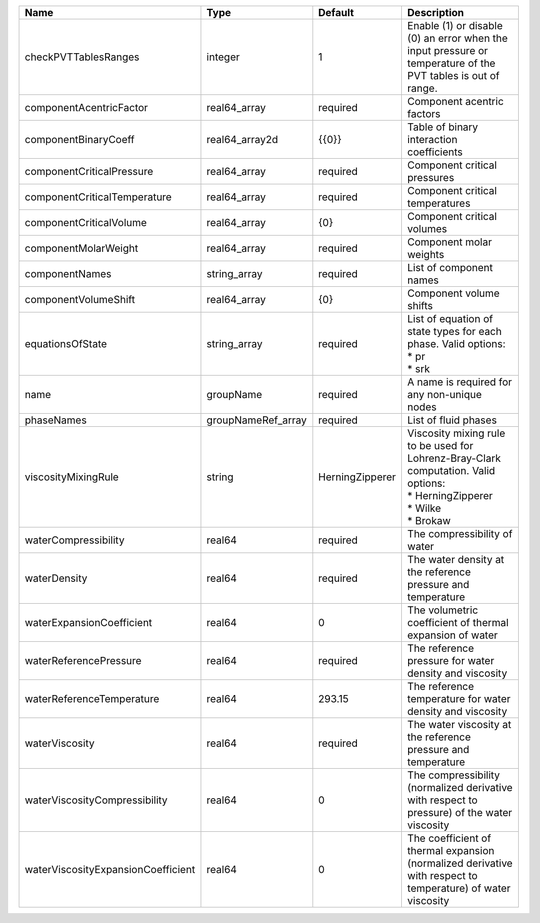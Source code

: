 

================================== ================== =============== ========================================================================================================================= 
Name                               Type               Default         Description                                                                                                               
================================== ================== =============== ========================================================================================================================= 
checkPVTTablesRanges               integer            1               Enable (1) or disable (0) an error when the input pressure or temperature of the PVT tables is out of range.              
componentAcentricFactor            real64_array       required        Component acentric factors                                                                                                
componentBinaryCoeff               real64_array2d     {{0}}           Table of binary interaction coefficients                                                                                  
componentCriticalPressure          real64_array       required        Component critical pressures                                                                                              
componentCriticalTemperature       real64_array       required        Component critical temperatures                                                                                           
componentCriticalVolume            real64_array       {0}             Component critical volumes                                                                                                
componentMolarWeight               real64_array       required        Component molar weights                                                                                                   
componentNames                     string_array       required        List of component names                                                                                                   
componentVolumeShift               real64_array       {0}             Component volume shifts                                                                                                   
equationsOfState                   string_array       required        | List of equation of state types for each phase. Valid options:                                                            
                                                                      | * pr                                                                                                                      
                                                                      | * srk                                                                                                                     
name                               groupName          required        A name is required for any non-unique nodes                                                                               
phaseNames                         groupNameRef_array required        List of fluid phases                                                                                                      
viscosityMixingRule                string             HerningZipperer | Viscosity mixing rule to be used for Lohrenz-Bray-Clark computation. Valid options:                                       
                                                                      | * HerningZipperer                                                                                                         
                                                                      | * Wilke                                                                                                                   
                                                                      | * Brokaw                                                                                                                  
waterCompressibility               real64             required        The compressibility of water                                                                                              
waterDensity                       real64             required        The water density at the reference pressure and temperature                                                               
waterExpansionCoefficient          real64             0               The volumetric coefficient of thermal expansion of water                                                                  
waterReferencePressure             real64             required        The reference pressure for water density and viscosity                                                                    
waterReferenceTemperature          real64             293.15          The reference temperature for water density and viscosity                                                                 
waterViscosity                     real64             required        The water viscosity at the reference pressure and temperature                                                             
waterViscosityCompressibility      real64             0               The compressibility (normalized derivative with respect to pressure) of the water viscosity                               
waterViscosityExpansionCoefficient real64             0               The coefficient of thermal expansion (normalized derivative with respect to temperature) of water viscosity               
================================== ================== =============== ========================================================================================================================= 


